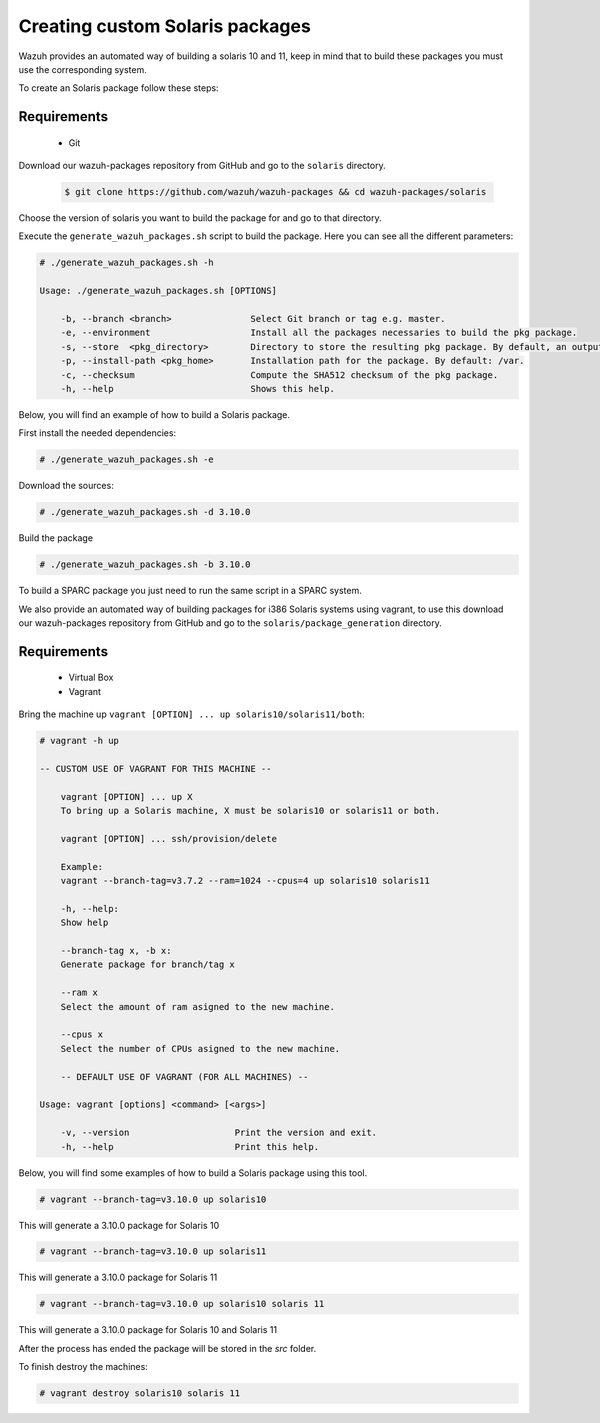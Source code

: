.. Copyright (C) 2019 Wazuh, Inc.

.. _create-custom-sol10:

Creating custom Solaris packages
=============================

Wazuh provides an automated way of building a solaris 10 and 11, keep in mind that to build these packages you must use the corresponding system.

To create an Solaris package follow these steps:

Requirements
^^^^^^^^^^^^^

 * Git

Download our wazuh-packages repository from GitHub and go to the ``solaris`` directory.

 .. code-block:: console

        $ git clone https://github.com/wazuh/wazuh-packages && cd wazuh-packages/solaris

Choose the version of solaris you want to build the package for and go to that directory.

Execute the ``generate_wazuh_packages.sh`` script to build the package. Here you can see all the different parameters:

.. code-block:: console

    # ./generate_wazuh_packages.sh -h

    Usage: ./generate_wazuh_packages.sh [OPTIONS]

        -b, --branch <branch>               Select Git branch or tag e.g. master.
        -e, --environment                   Install all the packages necessaries to build the pkg package.
        -s, --store  <pkg_directory>        Directory to store the resulting pkg package. By default, an output folder will be created.
        -p, --install-path <pkg_home>       Installation path for the package. By default: /var.
        -c, --checksum                      Compute the SHA512 checksum of the pkg package.
        -h, --help                          Shows this help.


Below, you will find an example of how to build a Solaris package.

First install the needed dependencies:

.. code-block:: console

    # ./generate_wazuh_packages.sh -e

Download the sources:

.. code-block:: console

    # ./generate_wazuh_packages.sh -d 3.10.0

Build the package

.. code-block:: console

    # ./generate_wazuh_packages.sh -b 3.10.0

To build a SPARC package you just need to run the same script in a SPARC system.

We also provide an automated way of building packages for i386 Solaris systems using vagrant, to use this download our wazuh-packages repository from GitHub and go to the ``solaris/package_generation`` directory.

Requirements
^^^^^^^^^^^^^

    * Virtual Box
    * Vagrant

Bring the machine up ``vagrant [OPTION] ... up solaris10/solaris11/both``:

.. code-block:: console

    # vagrant -h up

    -- CUSTOM USE OF VAGRANT FOR THIS MACHINE --

        vagrant [OPTION] ... up X
        To bring up a Solaris machine, X must be solaris10 or solaris11 or both.

        vagrant [OPTION] ... ssh/provision/delete

        Example:
        vagrant --branch-tag=v3.7.2 --ram=1024 --cpus=4 up solaris10 solaris11

        -h, --help:
        Show help

        --branch-tag x, -b x:
        Generate package for branch/tag x

        --ram x
        Select the amount of ram asigned to the new machine.

        --cpus x
        Select the number of CPUs asigned to the new machine.

        -- DEFAULT USE OF VAGRANT (FOR ALL MACHINES) --

    Usage: vagrant [options] <command> [<args>]

        -v, --version                    Print the version and exit.
        -h, --help                       Print this help.

Below, you will find some examples of how to build a Solaris package using this tool.

.. code-block:: console

    # vagrant --branch-tag=v3.10.0 up solaris10

This will generate a 3.10.0 package for Solaris 10

.. code-block:: console

    # vagrant --branch-tag=v3.10.0 up solaris11

This will generate a 3.10.0 package for Solaris 11

.. code-block:: console

    # vagrant --branch-tag=v3.10.0 up solaris10 solaris 11

This will generate a 3.10.0 package for Solaris 10 and Solaris 11

After the process has ended the package will be stored in the `src` folder.

To finish destroy the machines:

.. code-block:: console

    # vagrant destroy solaris10 solaris 11